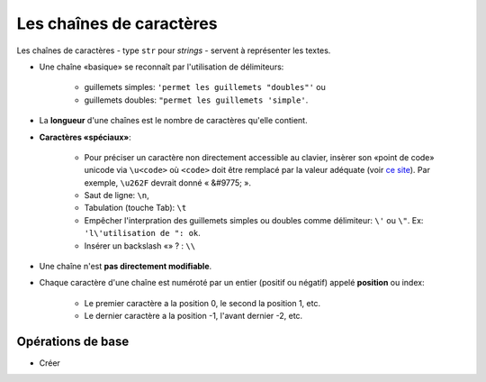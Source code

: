 *************************
Les chaînes de caractères
*************************

Les chaînes de caractères - type ``str`` pour *strings* - servent à représenter les textes.

* Une chaîne «basique» se reconnaît par l'utilisation de délimiteurs:

    * guillemets simples: ``'permet les guillemets "doubles"'`` ou
    * guillemets doubles: ``"permet les guillemets 'simple'``.

* La **longueur** d'une chaînes est le nombre de caractères qu'elle contient.
* **Caractères «spéciaux»**:

   * Pour préciser un caractère non directement accessible au clavier, insèrer son «point de code» unicode via ``\u<code>`` où ``<code>`` doit être remplacé par la valeur adéquate (voir `ce site <http://unicode-table.com>`_). Par exemple, ``\u262F`` devrait donné « &#9775; ».
   * Saut de ligne: ``\n``,
   * Tabulation (touche Tab): ``\t``
   * Empêcher l'interpration des guillemets simples ou doubles comme délimiteur: ``\'`` ou ``\"``. Ex: ``'l\'utilisation de ": ok``.
   * Insérer un backslash «\» ? : ``\\``

* Une chaîne n'est **pas directement modifiable**.
* Chaque caractère d'une chaîne est numéroté par un entier (positif ou négatif) appelé **position** ou index:

   * Le premier caractère a la position 0, le second la position 1, etc.
   * Le dernier caractère a la position -1, l'avant dernier -2, etc.

Opérations de base
==================

* Créer 
